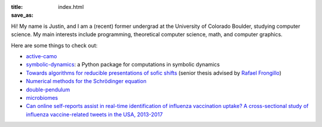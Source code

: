 :title:
:save_as: index.html

Hi! My name is Justin, and I am a (recent) former undergrad at 
the University of Colorado Boulder, studying computer science.
My main interests include programming, theoretical computer science, math, 
and computer graphics.

Here are some things to check out:

* `active-camo </active-camo>`_

* `symbolic-dynamics <https://symbolic-dynamics.readthedocs.io/en/latest/>`_: a Python
  package for computations in symbolic dynamics

* `Towards algorithms for reducible presentations of sofic shifts <{static}/static/thesis.pdf>`_ (senior thesis advised by `Rafael Frongillo <https://www.cs.colorado.edu/~raf/>`_)

* `Numerical methods for the Schrödinger equation <https://nbviewer.jupyter.org/github/jzc/numerical_methods_for_quantum/blob/master/numerical_methods_for_schrodinger_equation.ipynb>`_
 
* `double-pendulum </double-pendulum>`_
  
* `microbiomes </microbiomes>`_
  
* `Can online self-reports assist in real-time identification of influenza vaccination uptake?
  A cross-sectional study of influenza vaccine-related tweets in the USA, 2013-2017
  <https://bmjopen.bmj.com/content/9/1/e024018.full>`_
